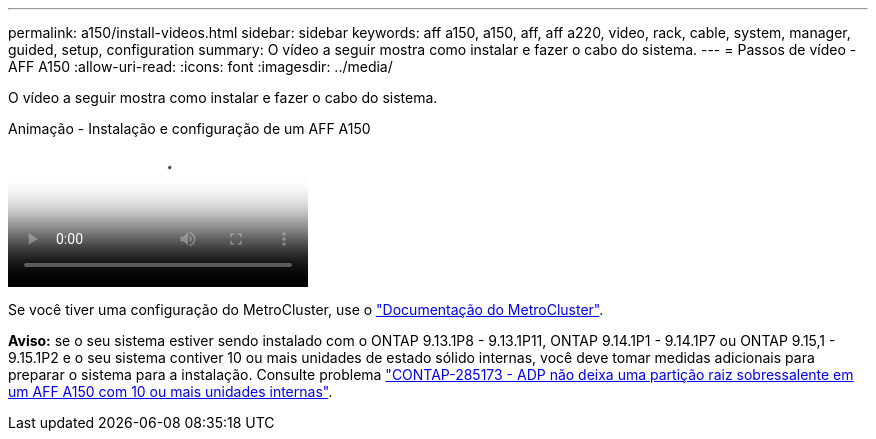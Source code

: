 ---
permalink: a150/install-videos.html 
sidebar: sidebar 
keywords: aff a150, a150, aff, aff a220, video, rack, cable, system, manager, guided, setup, configuration 
summary: O vídeo a seguir mostra como instalar e fazer o cabo do sistema. 
---
= Passos de vídeo - AFF A150
:allow-uri-read: 
:icons: font
:imagesdir: ../media/


[role="lead"]
O vídeo a seguir mostra como instalar e fazer o cabo do sistema.

.Animação - Instalação e configuração de um AFF A150
video::561d941a-f387-4eb9-a10a-afb30029eb36[panopto]
Se você tiver uma configuração do MetroCluster, use o https://docs.netapp.com/us-en/ontap-metrocluster/index.html["Documentação do MetroCluster"^].

*Aviso:* se o seu sistema estiver sendo instalado com o ONTAP 9.13.1P8 - 9.13.1P11, ONTAP 9.14.1P1 - 9.14.1P7 ou ONTAP 9.15,1 - 9.15.1P2 e o seu sistema contiver 10 ou mais unidades de estado sólido internas, você deve tomar medidas adicionais para preparar o sistema para a instalação. Consulte problema  https://mysupport.netapp.com/site/bugs-online/product/ONTAP/JiraNgage/CONTAP-285173["CONTAP-285173 - ADP não deixa uma partição raiz sobressalente em um AFF A150 com 10 ou mais unidades internas"^].
